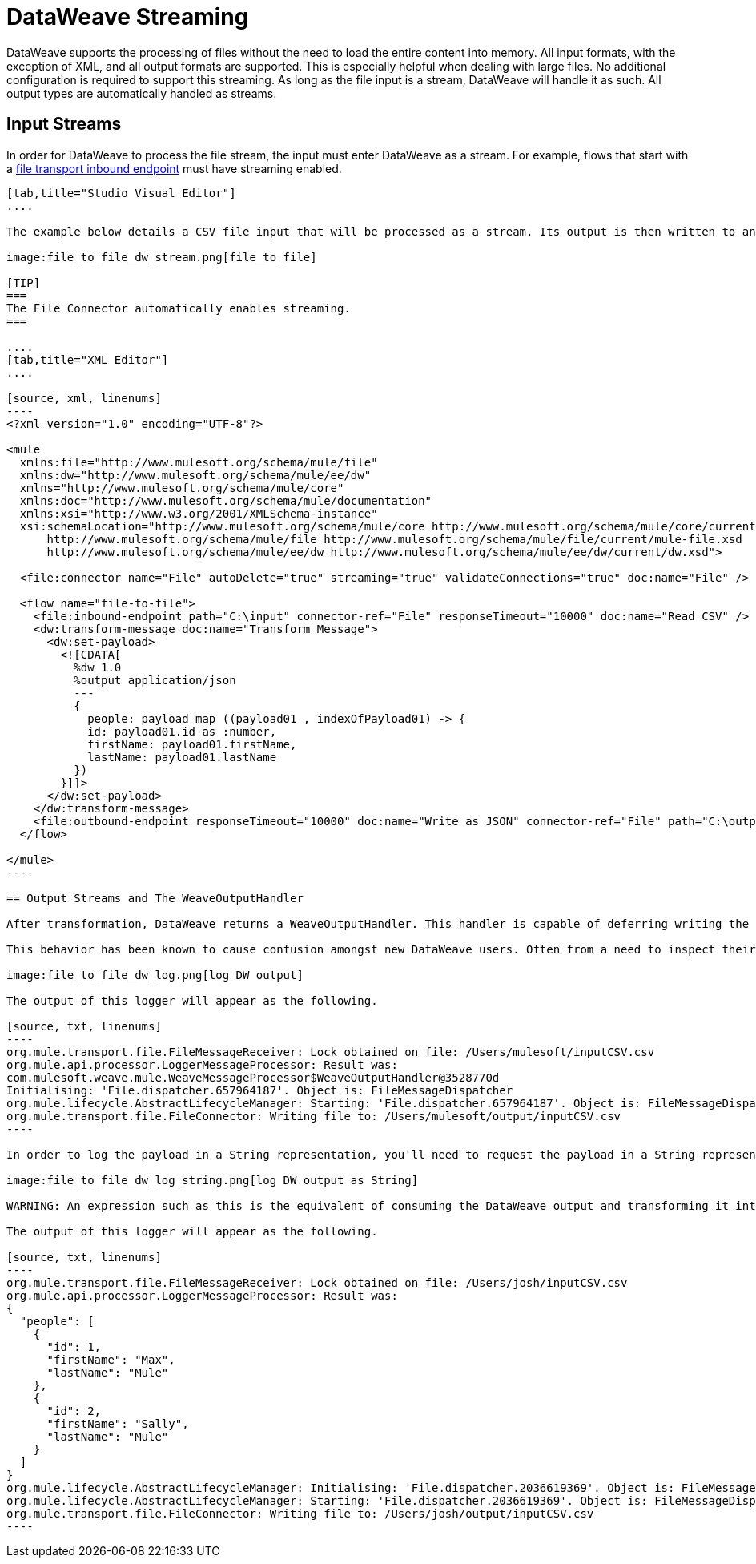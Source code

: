 = DataWeave Streaming
:keywords: studio, anypoint, esb, transform, transformer, format, aggregate, rename, split, filter convert, xml, json, csv, pojo, java object, metadata, dataweave, data weave, datamapper, dwl, dfl, dw, output structure, input structure, map, mapping, streaming, weaveoutputhandler

DataWeave supports the processing of files without the need to load the entire content into memory. All input formats, with the exception of XML, and all output formats are supported. This is especially helpful when dealing with large files. No additional configuration is required to support this streaming. As long as the file input is a stream, DataWeave will handle it as such. All output types are automatically handled as streams.

== Input Streams

In order for DataWeave to process the file stream, the input must enter DataWeave as a stream. For example, flows that start with a link:/mule-user-guide/v/3.7/file-transport-reference[file transport inbound endpoint] must have streaming enabled. 

[tabs]
------
[tab,title="Studio Visual Editor"]
....

The example below details a CSV file input that will be processed as a stream. Its output is then written to another file in JSON format.

image:file_to_file_dw_stream.png[file_to_file]

[TIP]
===
The File Connector automatically enables streaming.
===

....
[tab,title="XML Editor"]
....

[source, xml, linenums]
----
<?xml version="1.0" encoding="UTF-8"?>

<mule 
  xmlns:file="http://www.mulesoft.org/schema/mule/file" 
  xmlns:dw="http://www.mulesoft.org/schema/mule/ee/dw" 
  xmlns="http://www.mulesoft.org/schema/mule/core" 
  xmlns:doc="http://www.mulesoft.org/schema/mule/documentation"
  xmlns:xsi="http://www.w3.org/2001/XMLSchema-instance"
  xsi:schemaLocation="http://www.mulesoft.org/schema/mule/core http://www.mulesoft.org/schema/mule/core/current/mule.xsd
      http://www.mulesoft.org/schema/mule/file http://www.mulesoft.org/schema/mule/file/current/mule-file.xsd
      http://www.mulesoft.org/schema/mule/ee/dw http://www.mulesoft.org/schema/mule/ee/dw/current/dw.xsd">

  <file:connector name="File" autoDelete="true" streaming="true" validateConnections="true" doc:name="File" />

  <flow name="file-to-file">
    <file:inbound-endpoint path="C:\input" connector-ref="File" responseTimeout="10000" doc:name="Read CSV" />
    <dw:transform-message doc:name="Transform Message">
      <dw:set-payload>
        <![CDATA[
          %dw 1.0
          %output application/json
          ---
          {
            people: payload map ((payload01 , indexOfPayload01) -> {
            id: payload01.id as :number,
            firstName: payload01.firstName,
            lastName: payload01.lastName
          })
        }]]>
      </dw:set-payload>
    </dw:transform-message>
    <file:outbound-endpoint responseTimeout="10000" doc:name="Write as JSON" connector-ref="File" path="C:\output" />
  </flow>

</mule>
----

== Output Streams and The WeaveOutputHandler

After transformation, DataWeave returns a WeaveOutputHandler. This handler is capable of deferring writing the Mule Message's payload until there is a stream available to write it to. This allows for the DataWeave output to remain outside of the heap as processing continues.

This behavior has been known to cause confusion amongst new DataWeave users. Often from a need to inspect their payload. Getting a the message's payload will return a WeaveOutputHandler object rather than a String representation. For example, consider a logger you wish to log your payload with.

image:file_to_file_dw_log.png[log DW output]

The output of this logger will appear as the following.

[source, txt, linenums]
----
org.mule.transport.file.FileMessageReceiver: Lock obtained on file: /Users/mulesoft/inputCSV.csv
org.mule.api.processor.LoggerMessageProcessor: Result was: 
com.mulesoft.weave.mule.WeaveMessageProcessor$WeaveOutputHandler@3528770d
Initialising: 'File.dispatcher.657964187'. Object is: FileMessageDispatcher
org.mule.lifecycle.AbstractLifecycleManager: Starting: 'File.dispatcher.657964187'. Object is: FileMessageDispatcher
org.mule.transport.file.FileConnector: Writing file to: /Users/mulesoft/output/inputCSV.csv
----

In order to log the payload in a String representation, you'll need to request the payload in a String representation. This can be achieved by using the expression `#[message.payloadAs(java.lang.String)]`.

image:file_to_file_dw_log_string.png[log DW output as String]

WARNING: An expression such as this is the equivalent of consuming the DataWeave output and transforming it into a String. Even when this expression is used in the context of a logger. The payload will move to the next processor as a String. It's also important to note that once consumed as such, the entire payload will exist in memory.

The output of this logger will appear as the following.

[source, txt, linenums]
----
org.mule.transport.file.FileMessageReceiver: Lock obtained on file: /Users/josh/inputCSV.csv
org.mule.api.processor.LoggerMessageProcessor: Result was: 
{
  "people": [
    {
      "id": 1,
      "firstName": "Max",
      "lastName": "Mule"
    },
    {
      "id": 2,
      "firstName": "Sally",
      "lastName": "Mule"
    }
  ]
}
org.mule.lifecycle.AbstractLifecycleManager: Initialising: 'File.dispatcher.2036619369'. Object is: FileMessageDispatcher
org.mule.lifecycle.AbstractLifecycleManager: Starting: 'File.dispatcher.2036619369'. Object is: FileMessageDispatcher
org.mule.transport.file.FileConnector: Writing file to: /Users/josh/output/inputCSV.csv
----
